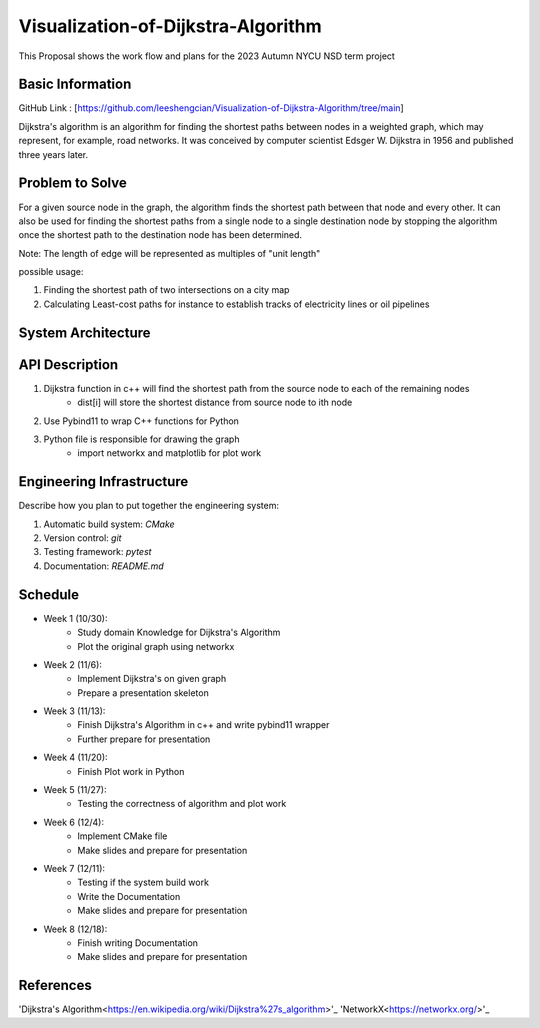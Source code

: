 =================
Visualization-of-Dijkstra-Algorithm
=================

This Proposal shows the work flow and plans for the 2023 Autumn NYCU NSD term project


Basic Information
=================

GitHub Link : [https://github.com/leeshengcian/Visualization-of-Dijkstra-Algorithm/tree/main]

Dijkstra's algorithm is an algorithm for finding the shortest paths between 
nodes in a weighted graph, which may represent, for example, road networks. 
It was conceived by computer scientist Edsger W. Dijkstra in 1956 and published three years later.

Problem to Solve
================

For a given source node in the graph, the algorithm finds the shortest path between 
that node and every other. It can also be used for finding the shortest paths from 
a single node to a single destination node by stopping the algorithm 
once the shortest path to the destination node has been determined.

Note: The length of edge will be represented as multiples of "unit length"

possible usage:

1. Finding the shortest path of two intersections on a city map
2. Calculating Least-cost paths for instance to establish tracks of electricity lines or oil pipelines

.. image:: DijkstraDemo.gif


System Architecture
===================

.. image:: term_project_work_flow.png

API Description
===============

1. Dijkstra function in c++ will find the shortest path from the source node to each of the remaining nodes
    - dist[i] will store the shortest distance from source node to ith node
2. Use Pybind11 to wrap C++ functions for Python
3. Python file is responsible for drawing the graph
    - import networkx and matplotlib for plot work

Engineering Infrastructure
==========================

Describe how you plan to put together the engineering system:

1. Automatic build system: `CMake`
2. Version control: `git`
3. Testing framework: `pytest`
4. Documentation: `README.md`

Schedule
========

* Week 1 (10/30):
    - Study domain Knowledge for Dijkstra's Algorithm
    - Plot the original graph using networkx
* Week 2 (11/6):
    - Implement Dijkstra's on given graph
    - Prepare a presentation skeleton
* Week 3 (11/13):
    - Finish Dijkstra's Algorithm in c++ and write pybind11 wrapper
    - Further prepare for presentation
* Week 4 (11/20):
    - Finish Plot work in Python
* Week 5 (11/27):
    - Testing the correctness of algorithm and plot work
* Week 6 (12/4):
    - Implement CMake file
    - Make slides and prepare for presentation
* Week 7 (12/11):
    - Testing if the system build work
    - Write the Documentation
    - Make slides and prepare for presentation
* Week 8 (12/18):
    - Finish writing Documentation
    - Make slides and prepare for presentation

References
==========

'Dijkstra's Algorithm<https://en.wikipedia.org/wiki/Dijkstra%27s_algorithm>'_
'NetworkX<https://networkx.org/>'_
